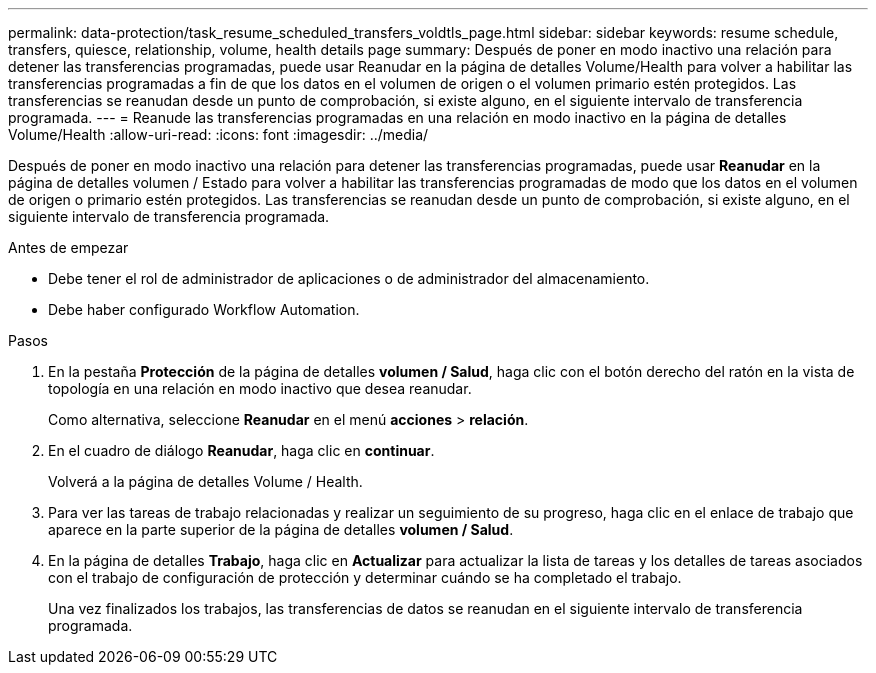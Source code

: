 ---
permalink: data-protection/task_resume_scheduled_transfers_voldtls_page.html 
sidebar: sidebar 
keywords: resume schedule, transfers, quiesce, relationship,  volume, health details page 
summary: Después de poner en modo inactivo una relación para detener las transferencias programadas, puede usar Reanudar en la página de detalles Volume/Health para volver a habilitar las transferencias programadas a fin de que los datos en el volumen de origen o el volumen primario estén protegidos. Las transferencias se reanudan desde un punto de comprobación, si existe alguno, en el siguiente intervalo de transferencia programada. 
---
= Reanude las transferencias programadas en una relación en modo inactivo en la página de detalles Volume/Health
:allow-uri-read: 
:icons: font
:imagesdir: ../media/


[role="lead"]
Después de poner en modo inactivo una relación para detener las transferencias programadas, puede usar *Reanudar* en la página de detalles volumen / Estado para volver a habilitar las transferencias programadas de modo que los datos en el volumen de origen o primario estén protegidos. Las transferencias se reanudan desde un punto de comprobación, si existe alguno, en el siguiente intervalo de transferencia programada.

.Antes de empezar
* Debe tener el rol de administrador de aplicaciones o de administrador del almacenamiento.
* Debe haber configurado Workflow Automation.


.Pasos
. En la pestaña *Protección* de la página de detalles *volumen / Salud*, haga clic con el botón derecho del ratón en la vista de topología en una relación en modo inactivo que desea reanudar.
+
Como alternativa, seleccione *Reanudar* en el menú *acciones* > *relación*.

. En el cuadro de diálogo *Reanudar*, haga clic en *continuar*.
+
Volverá a la página de detalles Volume / Health.

. Para ver las tareas de trabajo relacionadas y realizar un seguimiento de su progreso, haga clic en el enlace de trabajo que aparece en la parte superior de la página de detalles *volumen / Salud*.
. En la página de detalles *Trabajo*, haga clic en *Actualizar* para actualizar la lista de tareas y los detalles de tareas asociados con el trabajo de configuración de protección y determinar cuándo se ha completado el trabajo.
+
Una vez finalizados los trabajos, las transferencias de datos se reanudan en el siguiente intervalo de transferencia programada.


